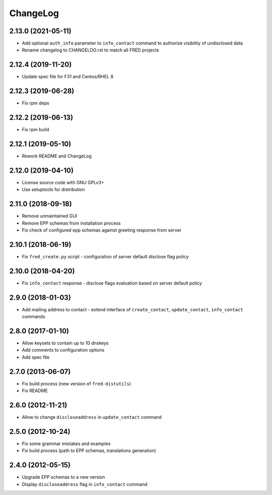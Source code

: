ChangeLog
=========

2.13.0 (2021-05-11)
-------------------

* Add optional ``auth_info`` parameter to ``info_contact`` command to authorize visibility of undisclosed data

* Rename changelog to CHANGELOG.rst to match all FRED projects

2.12.4 (2019-11-20)
-------------------

* Update spec file for F31 and Centos/RHEL 8

2.12.3 (2019-06-28)
-------------------

* Fix rpm deps

2.12.2 (2019-06-13)
-------------------

* Fix rpm build

2.12.1 (2019-05-10)
-------------------

* Rework README and ChangeLog

2.12.0 (2019-04-10)
-------------------

* License source code with GNU GPLv3+

* Use setuptools for distribution

2.11.0 (2018-09-18)
-------------------

* Remove unmaintained GUI

* Remove EPP schemas from installation process

* Fix check of configured epp schemas against greeting response from server

2.10.1 (2018-06-19)
-------------------


* Fix ``fred_create.py`` script - configuration of server default disclose flag policy

2.10.0 (2018-04-20)
-------------------

* Fix ``info_contact`` response - disclose flags evaluation based on server default policy

2.9.0 (2018-01-03)
------------------

* Add mailing address to contact - extend interface of ``create_contact``\ , ``update_contact``\ , ``info_contact`` commands

2.8.0 (2017-01-10)
------------------

* Allow keysets to contain up to 10 dnskeys

* Add comments to configuration options

* Add spec file

2.7.0 (2013-06-07)
------------------

* Fix build process (new version of ``fred-distutils``\ )

* Fix README

2.6.0 (2012-11-21)
------------------

* Allow to change ``discloseaddress`` in ``update_contact`` command

2.5.0 (2012-10-24)
------------------

* Fix some grammar mistakes and examples

* Fix build process (path to EPP schemas, translations generation)

2.4.0 (2012-05-15)
------------------

* Upgrade EPP schemas to a new version

* Display ``discloseaddress`` flag in ``info_contact`` command
